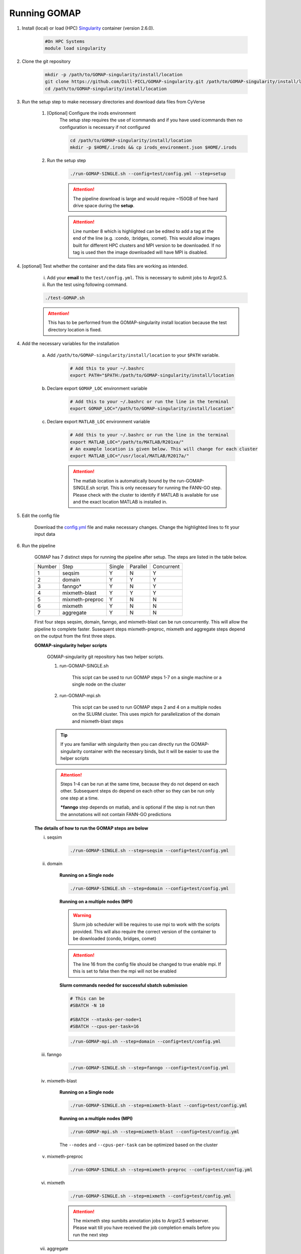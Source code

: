 .. _RUNNING:

Running GOMAP
=============

1. Install (local) or load (HPC) `Singularity <https://www.sylabs.io/guides/2.6/user-guide/index.html>`_ container (version 2.6.0).

    .. code-block:: bash
        
        #On HPC Systems
        module load singularity

2. Clone the git repository

    .. code-block:: bash

        mkdir -p /path/to/GOMAP-singularity/install/location
        git clone https://github.com/Dill-PICL/GOMAP-singularity.git /path/to/GOMAP-singularity/install/location
        cd /path/to/GOMAP-singularity/install/location
        

3. Run the setup step to make necessary directories and download data files from CyVerse

    1. [Optional] Configure the irods environment
        The setup step requires the use of icommands and if you have used icommands then no configuration is necessary if not configured  
    
        .. code-block:: bash

            cd /path/to/GOMAP-singularity/install/location
            mkdir -p $HOME/.irods && cp irods_environment.json $HOME/.irods
    
    2. Run the setup step

        .. code-block:: bash
            
            ./run-GOMAP-SINGLE.sh --config=test/config.yml --step=setup

        .. attention::
            The pipeline download is large and would require ~150GB of free hard drive space during the **setup**.
        
        .. literalinclude:: ../run-GOMAP-SINGLE.sh
            :language: bash
            :lines: 1-8
            :emphasize-lines: 8
            :linenos:

        .. attention::
            Line number 8 which is highlighted can be edited to add a tag at the end of the line (e.g. :condo, :bridges, :comet). This would allow images built for different HPC clusters and MPI version to be downloaded. If no tag is used then the image downloaded will have MPI is disabled.

4. [optional] Test whether the container and the data files are working as intended.

    i) Add your **email** to the ``test/config.yml``. This is necessary to submit jobs to Argot2.5.
    
    ii) Run the test using following command.

    .. code-block:: bash
        
        ./test-GOMAP.sh

    .. attention::
        This has to be performed from the GOMAP-singularity install location because the test directory location is fixed.

4. Add the necessary variables for the installation

    a. Add ``/path/to/GOMAP-singularity/install/location`` to your ``$PATH`` variable.

        .. code-block:: bash

            # Add this to your ~/.bashrc
            export PATH="$PATH:/path/to/GOMAP-singularity/install/location

    b. Declare export ``GOMAP_LOC`` environment variable

        .. code-block:: bash

            # Add this to your ~/.bashrc or run the line in the terminal
            export GOMAP_LOC="/path/to/GOMAP-singularity/install/location"

    c. Declare export ``MATLAB_LOC`` environment variable

        .. code-block:: bash

            # Add this to your ~/.bashrc or run the line in the terminal
            export MATLAB_LOC="/path/to/MATLAB/R201xa/"
            # An example location is given below. This will change for each cluster
            export MATLAB_LOC="/usr/local/MATLAB/R2017a/"
        
        .. attention ::

            The matlab location is automatically bound by the run-GOMAP-SINGLE.sh script. This is only necessary for running the FANN-GO step. Please check with the cluster to identify if MATLAB is available for use and the exact location MATLAB is installed in.

5. Edit the config file

    Download the `config.yml <_static/min-config.yml>`_  file and make necessary changes. Change the highlighted lines to fit your input data


    .. literalinclude:: _static/min-config.yml
        :language: yaml
        :emphasize-lines: 4,6,8,10,12,14 
        :linenos:            

6. Run the pipeline

    GOMAP has 7 distinct steps for running the pipeline after setup. The steps are listed in the table below.

    ======= ================== =========== =========== ============
    Number     Step            Single       Parallel   Concurrent
    ------- ------------------ ----------- ----------- ------------
       1     seqsim              Y           N           Y
       2     domain              Y           Y           Y
       3     fanngo*             Y           N           Y
       4     mixmeth-blast       Y           Y           Y
       5     mixmeth-preproc     Y           N           N
       6     mixmeth             Y           N           N
       7     aggregate           Y           N           N
    ======= ================== =========== =========== ============

    First four steps seqsim, domain, fanngo, and mixmeth-blast can be run concurrently. This will allow the pipeline to complete faster. Susequent steps mixmeth-preproc, mixmeth and aggregate steps depend on the output from the first three steps.


    **GOMAP-singularity helper scripts**

        GOMAP-singularity git repository has two helper scripts.

        1. run-GOMAP-SINGLE.sh
            
            This scipt can be used to run GOMAP steps 1-7 on a single machine or a single node on the cluster

        #. run-GOMAP-mpi.sh

            This scipt can be used to run GOMAP steps 2 and 4 on a multiple nodes on the SLURM cluster. This uses mpich for parallelization of the domain and mixmeth-blast steps
        
        .. tip :: 

            If you are familiar with singularity then you can directly run the GOMAP-singularity container with the necessary binds, but it will be easier to use the helper scripts
        
        .. attention ::
            
            Steps 1-4 can be run at the same time, because they do not depend on each other. Subsequent steps do depend on each other so they can be run only one step at a time.

            ***fanngo** step depends on matlab, and is optional if the step is not run then the annotations will not contain FANN-GO predictions
    
    **The details of how to run the GOMAP steps are below**  

    i. seqsim

        .. code-block:: bash

            ./run-GOMAP-SINGLE.sh --step=seqsim --config=test/config.yml 
        
    #. domain

        **Running on a Single node**

        .. code-block:: bash
        
            ./run-GOMAP-SINGLE.sh --step=domain --config=test/config.yml

        **Running on a multiple nodes (MPI)**

        .. warning ::

            Slurm job scheduler will be requires to use mpi to work with the scripts provided. This will also require the correct version of the container to be downloaded (condo, bridges, comet)
        
        .. attention ::

            The line 16 from the config file should be changed to true enable mpi. If this is set to false then the mpi will not be enabled

        .. literalinclude:: _static/min-config-mpi.yml
            :language: yaml
            :emphasize-lines: 16 
            :linenos: 

        **Slurm commands needed for successful sbatch submission**

        .. code-block:: bash

            # This can be 
            #SBATCH -N 10

            #SBATCH --ntasks-per-node=1
            #SBATCH --cpus-per-task=16

        .. code-block:: bash

            ./run-GOMAP-mpi.sh --step=domain --config=test/config.yml

    #. fanngo

        .. code-block:: bash

            ./run-GOMAP-SINGLE.sh --step=fanngo --config=test/config.yml 

    #. mixmeth-blast

        **Running on a Single node**

        .. code-block:: bash

            ./run-GOMAP-SINGLE.sh --step=mixmeth-blast --config=test/config.yml
    
        **Running on a multiple nodes (MPI)**

        .. code-block:: bash

            ./run-GOMAP-mpi.sh --step=mixmeth-blast --config=test/config.yml
        
        The ``--nodes`` and ``--cpus-per-task`` can be optimized based on the cluster

    #. mixmeth-preproc

        .. code-block:: bash
            
            ./run-GOMAP-SINGLE.sh --step=mixmeth-preproc --config=test/config.yml
    
    #. mixmeth

        .. code-block:: bash
            
            ./run-GOMAP-SINGLE.sh --step=mixmeth --config=test/config.yml

         
        .. attention ::

            The mixmeth step sumbits annotation jobs to Argot2.5 webserver. Please wait till you have received the job completion emails before you run the next step

    #. aggregate


        .. code-block:: bash
            
            ./run-GOMAP-SINGLE.sh --step=aggregate --config=test/config.yml

6. Final dataset will be available at ``GOMAP-[basename]/gaf/agg/[basename].aggregate.gaf``. **[basename]** is be defined in the config.yml file that was used
